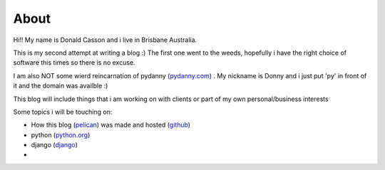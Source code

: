 =====
About
=====

.. _`pydanny.com`: http://pydanny.com
.. _`python.org`: http://www.python.org
.. _`django`: http://www.djangoproject.com
.. _`github`: http://www.github.com
.. _`pelican`: http://www.

Hi!! My name is Donald Casson and i live in Brisbane Australia.  

This is my second attempt at writing a blog :) The first one went to the weeds, hopefully i have the right choice of software this times so there is no excuse. 

I am also NOT some wierd reincarnation of pydanny (`pydanny.com`_) .  My nickname is Donny and i just put 'py' in front of it and the domain was availble :)

This blog will include things that i am working on with clients or part of my own personal/business interests

Some topics i will be touching on:

* How this blog (`pelican`_)  was made and hosted (`github`_)
* python (`python.org`_)
* django (`django`_) 
* 